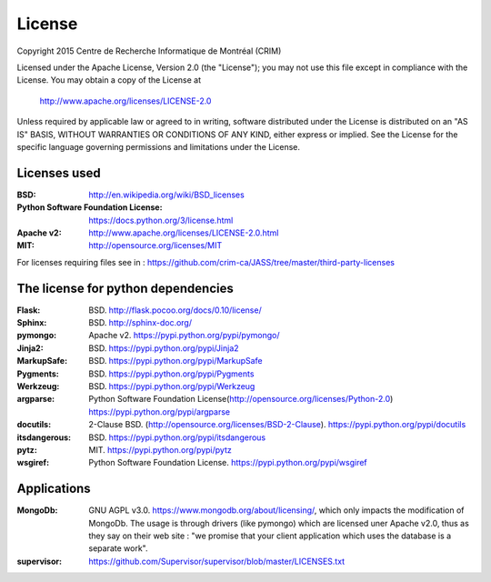 License
=======

Copyright 2015 Centre de Recherche Informatique de Montréal (CRIM)

Licensed under the Apache License, Version 2.0 (the "License");
you may not use this file except in compliance with the License.
You may obtain a copy of the License at

    http://www.apache.org/licenses/LICENSE-2.0

Unless required by applicable law or agreed to in writing, software
distributed under the License is distributed on an "AS IS" BASIS,
WITHOUT WARRANTIES OR CONDITIONS OF ANY KIND, either express or implied.
See the License for the specific language governing permissions and
limitations under the License.

Licenses used
#############

:BSD: http://en.wikipedia.org/wiki/BSD_licenses
:Python Software Foundation License: https://docs.python.org/3/license.html
:Apache v2: http://www.apache.org/licenses/LICENSE-2.0.html
:MIT: http://opensource.org/licenses/MIT

For licenses requiring files see in : https://github.com/crim-ca/JASS/tree/master/third-party-licenses

The license for python dependencies
###################################

:Flask: BSD. http://flask.pocoo.org/docs/0.10/license/
:Sphinx: BSD. http://sphinx-doc.org/
:pymongo: Apache v2. https://pypi.python.org/pypi/pymongo/
:Jinja2: BSD. https://pypi.python.org/pypi/Jinja2
:MarkupSafe: BSD. https://pypi.python.org/pypi/MarkupSafe
:Pygments: BSD. https://pypi.python.org/pypi/Pygments
:Werkzeug: BSD. https://pypi.python.org/pypi/Werkzeug
:argparse: Python Software Foundation License(http://opensource.org/licenses/Python-2.0) https://pypi.python.org/pypi/argparse
:docutils: 2-Clause BSD. (http://opensource.org/licenses/BSD-2-Clause). https://pypi.python.org/pypi/docutils
:itsdangerous: BSD. https://pypi.python.org/pypi/itsdangerous
:pytz: MIT. https://pypi.python.org/pypi/pytz
:wsgiref: Python Software Foundation License. https://pypi.python.org/pypi/wsgiref

Applications
############

:MongoDb: GNU AGPL v3.0. https://www.mongodb.org/about/licensing/, which only
          impacts the modification of MongoDb. The usage is through drivers
          (like pymongo) which are licensed uner Apache v2.0, thus as they say
          on their web site : "we promise that your client application which
          uses the database is a separate work".

:supervisor: https://github.com/Supervisor/supervisor/blob/master/LICENSES.txt
